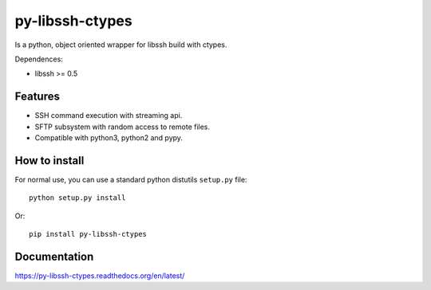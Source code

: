 ================
py-libssh-ctypes
================

Is a python, object oriented wrapper for libssh build with ctypes.

Dependences:

* libssh >= 0.5

Features
--------

* SSH command execution with streaming api.
* SFTP subsystem with random access to remote files.
* Compatible with python3, python2 and pypy.


How to install
--------------

For normal use, you can use a standard python distutils ``setup.py`` file::

    python setup.py install

Or::

    pip install py-libssh-ctypes


Documentation
-------------

https://py-libssh-ctypes.readthedocs.org/en/latest/
